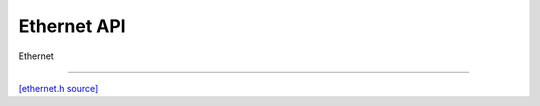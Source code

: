 Ethernet API
=============================

Ethernet

-------------------------

`[ethernet.h source] <https://github.com/google-coral/micro/blob/master/libs/base/ethernet.h>`_

.. doxygenfile:: base/ethernet.h